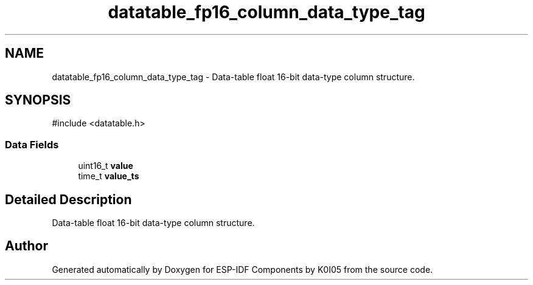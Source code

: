 .TH "datatable_fp16_column_data_type_tag" 3 "ESP-IDF Components by K0I05" \" -*- nroff -*-
.ad l
.nh
.SH NAME
datatable_fp16_column_data_type_tag \- Data-table float 16-bit data-type column structure\&.  

.SH SYNOPSIS
.br
.PP
.PP
\fR#include <datatable\&.h>\fP
.SS "Data Fields"

.in +1c
.ti -1c
.RI "uint16_t \fBvalue\fP"
.br
.ti -1c
.RI "time_t \fBvalue_ts\fP"
.br
.in -1c
.SH "Detailed Description"
.PP 
Data-table float 16-bit data-type column structure\&. 

.SH "Author"
.PP 
Generated automatically by Doxygen for ESP-IDF Components by K0I05 from the source code\&.
